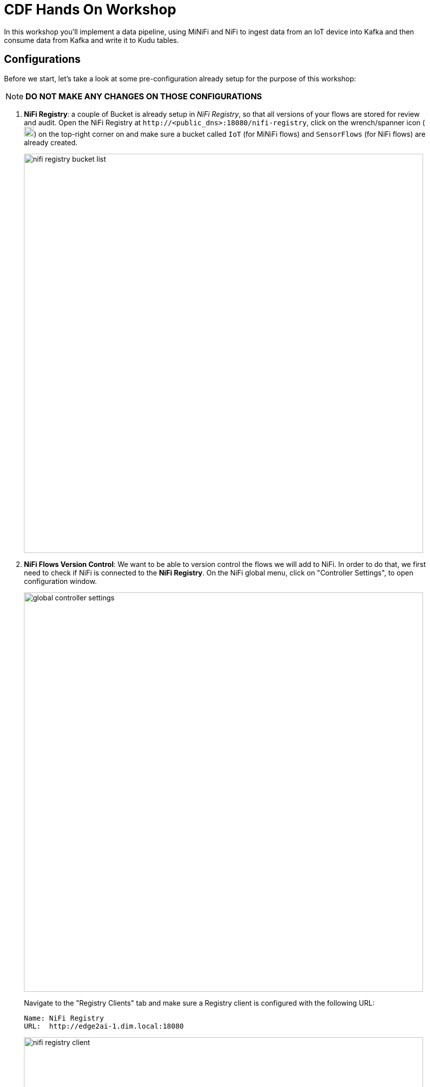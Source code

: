 ifdef::env-github[]
:tip-caption: :bulb:
:note-caption: :information_source:
:important-caption: :heavy_exclamation_mark:
:caution-caption: :fire:
:warning-caption: :warning:
endif::[]

= CDF Hands On Workshop

In this workshop you'll implement a data pipeline, using MiNiFi and NiFi to ingest data from an IoT device into Kafka and then consume data from Kafka and write it to Kudu tables.

== Configurations

Before we start, let's take a look at some pre-configuration already setup for the purpose of this workshop:

NOTE: *DO NOT MAKE ANY CHANGES ON THOSE CONFIGURATIONS*

. *NiFi Registry*: a couple of  Bucket is already setup in  _NiFi Registry_, so that all versions of your flows are stored for review and audit. Open the NiFi Registry at `\http://<public_dns>:18080/nifi-registry`, click on the wrench/spanner icon (image:images/spanner_icon.png[width=20]) on the top-right corner on and make sure a bucket called `IoT` (for MiNiFi flows) and `SensorFlows` (for NiFi flows) are already created.
+
image::images/nifi_registry_bucket_list.png[width=800]

. *NiFi Flows Version Control*: We want to be able to version control the flows we will add to NiFi. In order to do that, we first need to check if NiFi is connected to the *NiFi Registry*. On the NiFi global menu, click on "Controller Settings", to open configuration window.
+
image::images/global_controller_settings.png[width=800]
+
Navigate to the "Registry Clients" tab and make sure a Registry client is configured with the following URL:
+
----
Name: NiFi Registry
URL:  http://edge2ai-1.dim.local:18080
----
+
image::images/nifi_registry_client.png[width=800]
+
. *NiFi Controllers*: Controller Services are shared services that can be used by reporting tasks, processors, and other services to utilize for configuration or task execution. Several controllers are already configured for lab execution. Right-click on the main canvas and select _Configure_ option.
+
image::images/canvas_controller_services.png[width=800]
+
A new window will open, listing configured controllers. Go to _Controller Services_ tab.
+
image::images/canvas_controller_services_list.png[width=800]
+
Make sure all controllers are enabled. You can enable by clicking on the service's _flash_ icon (image:images/flash_icon.png[width=20]), and *State* will change from _Disabled_ to _Enabled_.
+
You can review any of those Controllers configurations by clicking on the service's _cog_ icon (image:images/cog_icon.png[width=20]) and go to the *Properties* tab. Here is how we are going to use them during the labs:

.. *HortonworkSchemaRegistry*: allows interaction with a schema repository, and reuse those schemas in NiFi flows.
.. *JsonRecordSetWriter*: allows NiFi to write records from the flows in JSON format.
.. *JsonTreeReader*: allows NiFi to understand the format of the input event data (based on a schema), in this case JSON format, and parse them into individual records. Use a `${schema.name}` attribute to identify schema's name.
.. *JsonTreeReader - With schema identifier*: similar to the previous one, but instead of use `${schema.name}` attribute, will use the schema properties in the header.
.. *RestLookupService*: controller service to perform the calls to the CDSW model API endpoint, where a Machine Learning model is exposed to perform real time scoring.

== Labs summary

* <<lab_1>> - On the Apache NiFi, run a simulator to send IoT sensors data to the MQTT broker.
* <<lab_2>> - Create the MiNiFi flow on the Edge Flow Manager and publish it for the MiNiFi agent to start sending data to the NiFi cluster.
* <<lab_3>> - On Schema Registry, review the schema describing the data generated by the IoT sensors.
* <<lab_4>> - On the NiFi cluster, prepare the data and send it to the **Kafka** cluster.
* <<lab_5>> - On the *Streams Messaging Manager (SMM)* Web UI, monitor the Kafka cluster and confirm data is being ingested correctly.
* <<lab_6>> - Use the Edge Flow Manager to update existing edge flows and perform additional processing on the edge
* <<lab_7>> - Use NiFi to process each record, calling the **Model endpoint** and save results to **Kudu**.
* <<lab_8>> - Check the data on Kudu.
* <<lab_bonus_track>> - Perform Real Time Analytics wih Flink

[[lab_1, Lab 1]]
== Lab 1 - Apache NiFi: run machine sensors simulator

In this lab you will run a simple Python script that simulates IoT sensor data from some hypothetical machines, and send the data to a MQTT broker (link:https://mosquitto.org/[mosquitto]). The gateway host is connected to many and different type of sensors, but they generally all share the same transport protocol, "mqtt".

. Go to Apache NiFi and find in the canvas a Processor called "Generate Test Data". Take a look at the properties already set on the *PROPERTIES* tab:
+
[source]
----
Command:           python3
Command Arguments: /opt/demo/simulate.py
----
+
image::images/simulate2.png[width=500]

. You can then right-click to *Start* this simulator runner.
+
image::images/nifiDemoStart.png[width=400]

. After a few seconds look at the *provenance*, by clicking at "View data provenance" option. You'll see that it has run a number of times and produced results.
+
image::images/NiFiViewDataProvenance.png[width=400]
+
List of Provenance Events related to "Generate Test Data" processor.
+
image::images/NiFiDataProvenance.png[width=800]
+
Click in the _i_ icon in the first column to review a *Provenance Event*. Once in the window, go to *CONTENT* tab and click on *VIEW* button to review event data.
+
image::images/dataprovenancedetail.png[width=800]
+
Go back to the main NiFi canvas by closing event data, NiFi Data Provenance and Provenance event windows.

+
NOTE: KEEP THIS PROCESSOR RUNNING FOR THE REST OF THE WORKSHOP

[[lab_2, Lab 2]]
== Lab 2 - Configuring Edge Flow Management

Cloudera Edge Flow Management gives you a visual overview of all MiNiFi agents in your environment, and allows you to update the flow configuration for each one, with versioning control thanks to the **NiFi Registry** integration. In this lab, you will create the MiNiFi flow and publish it for the MiNiFi agent to pick it up.

. Open the EFM Web UI at http://<public_dns>:10080/efm/ui/. Ensure you see your minifi agent's heartbeat messages in the **Events Monitor**. Click on the info icon on a heartbeat record to see the details of the heartbeat.
+
image::images/cem_heartbeats.png[width=800]

. You can then select the **Flow Designer** tab (image:images/flow_designer_icon.png[width=30]). To build a dataflow, select the desired class (`iot-1`) from the table and click *OPEN*.  Alternatively, you can double-click on the desired class.

. We already pre-configured some processors for you. Take a look at the  _ConsumeMQTT_ process configurations to consume data from the MQTT broker.
+
[source]
----
Broker URI:     tcp://edge2ai-1.dim.local:1883
Client ID:      minifi-iot
Topic Filter:   iot/#
Max Queue Size: 60
----
+
image::images/add_consumer_mqtt.png[width=800]
+
Scroll down on the properties page to review the *Topic Filter* and *Max Queue Size* configurations:
+
image::images/add_consumer_mqtt_2.png[width=800]
+
NOTE: *DO NOT MAKE ANY CHANGES ON THOSE CONFIGURATIONS*
+
. Add a _Remote Process Group_ (RPG) to the canvas and configure it as follows:
+
[source]
----
URL:                http://edge2ai-1.dim.local:8080/nifi
Transport Protocol: HTTP
----
+
image::images/add_rpg.png[width=800]

. At this point you need to connect the ConsumerMQTT processor to the RPG. For this, you first need to add an Input Port to the remote NiFi server. Open the NiFi Web UI at `\http://<public_dns>:8080/nifi/` and drag the _Input Port_ to the canvas. Call it something like "from Gateway".
+
image::images/add_input_port.png[width=800]

. Connect the Input Port to the *Push to Kakfa* Process Group by dragging the destination of the current connection from the *Iput Port* to the Process Group.

+
image::images/from_gw_to_push_to_kafka.png[width=600]
+
When prompted, ensure the "To input" fields is set to the *Sensor data* Input Port, that is located inside the process group. Click  *Apply*  to finish the connection.
+
image::images/to_input.png[width=600]

. Right-click on the Input Port and start it. Alternatively, click on the Input Port to select it and then press the start ("play") button on the Operate panel:
+
image::images/operate_panel.png[width=300]

. You will need the ID of the _Input Port_ to complete the connection of the _ConsumeMQTT_ processor to the RPG (NiFi). Double-click on the _Input Port_ and copy its ID.
+
image::images/input_port_id.png[width=800]
+
. Back to the Flow Designer, connect the ConsumeMQTT processor to the RPG. The connection requires an ID and you can paste here the ID you copied from the Input Port. *Make sure that there are NO SPACES*!
+
image::images/connect_to_rpg.png[width=800]
+

Double-click the connection to check the configuration:
+
image::images/efmSetCloudConfiguration.png[width=400]
+
. You can now publish the flow for the MiNiFi agent to automatically pick up. We are using the `IoT` bucket already created in NiFi Registry. Click *Publish*, add a descriptive comment for your changes and click *Apply*.
+
image::images/publish_flow.png[width=800]
+
image::images/cem_first_version.png[width=800]


. Go to the *NiFi Registry* Web UI and refresh the page. If the flow publishing was successful, you should see the flow's version details in the NiFi Registry.
+
image::images/flow_in_nifi_registry.png[width=800]

. At this point, you can test the edge flow up until NiFi. Start the NiFi simulator (ExecuteProcess processor) again and confirm you can see the messages queued in NiFi.
+
image::images/queued_events.png[width=400]

[[lab_3, Lab 3]]
== Lab 3 - Schema Registry

The data produced by the temperature sensors is described by a json schema. In this lab we will review this schema already registered in Schema Registry so that our flows in NiFi can refer to schema using an unified service. This will also allow us to evolve the schema in the future, if needed, keeping older versions under version control, so that existing flows and flowfiles will continue to work.

. In the Schema Registry Web UI, click the *SensorReading* record in the list to expand the properties. Make sure following configuration is setup:
+
[source]
----
Name:          SensorReading
Type:          Avro
Group:         Kafka
----
+
image::images/schema_registry_list.png[width=800]

[[lab_4, Lab 4]]
== Lab 4 - Configuring the NiFi flow and pushing data to Kafka

In this lab, you will create a NiFi flow to receive the data from all gateways and push it to **Kafka**.

=== Versioning Process Group

Before we start building our flow, let's review a Process Group already created to help organizing the flows in the NiFi canvas and also to enable flow version control.

. To enable version control, right-click on the _Push to Kafka_ process group and select *Version > Start version control*.
+
image::images/start_pg_versioning.png[width=800]
+

When prompted, enter the details below:
+
[source]
----
Registry:  NiFi Registry
Bucket:    SensorFlows
Flow Name: SensorProcessGroup
----
+
image::images/pg_versioning_configuration.png[width=800]
+

Once you complete, a image:images/version_control_tick.png[width=20] will appear on the Process Group, indicating that version control is now enabled for it.
+
image::images/pg_versioning_confirmation.png[width=800]
+


=== Creating the flow

. Double-click on the _Push to Kafka_ process group to expand it.
+
image::images/push_to_kafka_pg.png[width=800]

. You will see that the Process Group is already pre-configured with one _Input Port_ and two _Processors_. Do not care about the warning signs, we still need to make some configurations. Take a look in the bottom of the canvas. A link allows you to go back to the main canvas.
+
image::images/push_to_kafka_pg_detail.png[width=800]
+

. Connect the *Sensor Data* input port to the *Set Schema Name* processor. Start the *Sensor Data* input port.
+
Remember you can see flow queue any time. Refresh the screen (`Ctrl+R` on Linux/Windows; `Cmd+R` on Mac) and you should see that the records that were queued on the "*Sensor Data*" Input Port disappeared. They flowed into the *Set Schema Name* processor.
+
image::images/sensor_data_to_updateattribute_queue.png[width=400]
+
. Double-click the _Set Schema Name_ processor and configure it as follows:
+
.. In the _PROPERTIES_ tab:
** Click on the image:images/plus_button.png[width=25] button and add the following property:
+
[source]
----
Property Name:  schema.name
Property Value: SensorReading
----
.. Click *Apply*

. Connect the *Set Schema Name* processor to the *Publish to Kafka topic: iot* processor. When the "Create connection" dialog appears, select "*success*" and click *Add*. Start *Set Schema Name* processor.

. Double-click the  _Publish to Kafka topic: iot_ processor and configure it as follows:

+
*PROPERTIES* tab:
+
[source]
----
Kafka Brokers:                         edge2ai-1.dim.local:9092
Topic Name:                            iot
Record Reader:                         JsonTreeReader
Record Writer:                         JsonRecordSetWriter
Use Transactions:                      false
Attributes to Send as Headers (Regex): schema.*
client.id                              nifi-sensor-data
----
+
`client.id` will help us clearly identify who is producing data into the Kafka topic.

. Add a  _Funnel_ to the canvas and connect the PublishKafkaRecord processor to it. When the "Create connection" dialog appears, select "*failure*" and click *Add*.
+
image::images/add_kafka_failure_connection.png[width=600]

. Double-click on the *Publish to Kafka topic: iot* processor, go to the *SETTINGS* tab, make sure the "*success*" relationship is checked in the *AUTOMATICALLY TERMINATED RELATIONSHIPS* section. Click *Apply*.
+
image::images/terminate_publishkafka_relationship.png[width=600]

. Start *Publish to Kafka topic: iot* processor. Your canvas should now look like the one below:
+
image::images/publishKafka_flow.png[width=800]
+
Take a look at the _PublishKafkaRecord_ processor. You should ee those records processed and pushed to Kafka, and there should be no records queued on the "failure" output queue.
+
image::images/kafka_success.png[width=800]
+

. Go back to the root canvas by clicking on the *NiFi Flow* link on the status bar.
+
image::images/breadcrumbs.png[width=400]

+
At this point, the messages are already in the Kafka topic. You can add more processors as needed to process, split, duplicate or re-route your FlowFiles to all other destinations and processors.

. To complete this Lab, let's commit and version the work we've just done. Right-click on the *Push to Kafka* Process Group in the main canvas and select *Version > Commit local changes*. Enter a descriptive comment and save.

[[lab_5, Lab 5]]
== Lab 5 - Use SMM to confirm that the data is flowing correctly

Now that our NiFi flow is pushing data to Kafka, it would be good to have a confirmation that everything is running as expected. In this lab you will use Streams Messaging Manager (SMM) to check and monitor Kafka.

. Start the *NiFi ExecuteProcess* simulator again and confirm you can see the messages queued in NiFi. Leave it running.

. Go to the Stream Messaging Manager (SMM) Web UI and familiarize yourself with the options there. Notice the filters (blue boxes) at the top of the screen.
+
image::images/smm.png[width=800]

. Click on the *Producers* filter and select only the *`nifi-sensor-data`* producer. This will hide all the irrelevant topics and show only the ones that producer is writing to.

. If you filter by *Topic* instead and select the `iot` topic, you'll be able to see all the *producers* and *consumers* that are writing to and reading from it, respectively. Since we haven't implemented any consumers yet, the consumer list should be empty.

. Click on the topic to explore its details. You can see more details, metrics and the break down per partition. Click on one of the partitions and you'll see additional information and which producers and consumers interact with that partition.
+
image::images/producers.png[width=800]

. Click on the *EXPLORE* link to visualize the data in a particular partition. Confirm that there's data in the Kafka topic and it looks like the JSON produced by the sensor simulator.
+
image::images/explore_partition.png[width=800]

. Check the data from the partition. You'll notice something odd. These are readings from temperature sensors and we don't expect any of the sensors to measure temperatures greater than 150 degrees in the conditions they are used. It seems, though, that `sensor_0` and `sensor_1` are intermittently producing noise and some of the measurements have very high values for these measurements.
+
image::images/troubled_sensors.png[width=800]

. In the next Lab we'll eliminate with these problematic measurements to avoid problems later in our data flow.

[[lab_6, Lab 6]]
== Lab 6 - Update the edge flows to perform additional processing on the data

In the previous lab we noticed that some of the sensors were sending erroneous measurements intermittently. If we let these measurements to be processed by our data flow we might have problems with the quality of our flow output and we want to avoid that.

We could use our *Process Sensor Data* flow in NiFi to filter out those problematic measurements. However, if their volume is large we could be wasting network bandwidth and causing additional overhead in NiFi to process the bogus data. What we'd like to do instead is to push additional logic to the edge to identify and filter those problems in place and avoiding sending them to NiFi in the first place.

We've noticed that the problem always happen with the temperatures in measurements `sensor_0` and `sensor_1`, only. If any of these two temperatures are *greater than 500* we *must discard* the entire sensor reading. If both of these temperatures are in the normal range (< 500) we can guarantee that all temperatures reported are correct and can be sent to NiFi.

. Go to the CEM Web UI. You may noticed that are two processors we are not using. Let's update the MiNiFi flow to filter that noisy data.
+
image::images/cem_additional_processors.png[width=800]

.. *Extract sensor_0 and sensor1 values*: will extract the value of the attribute we want to filter.
.. *Filter Errors*: will evaluate a regular expression to filter the data value we want to filter.

. Reconnect the _ConsumeMQTT_ processor to the _Extract sensor_0 and sensor1 values_ processor (top right processor in the canvas):
.. Click on the existing connection between _ConsumeMQTT_ and the _RPG_ to select it.
.. Drag the destination end of the connection to the _Extract sensor_0 and sensor1 values_ processor.
+
image::images/reconnect_consume_mqtt.png[width=800]
+
NOTE: In case you cannot reconnect, delete the current connection (right-click and Delete) and then make a new connection.
+
. Connect the _Extract sensor_0 and sensor1 values_ to the _Filter errors_ processor  (bottom  right processor in the canvas). When the *Create Connection* dialog appear, select "*matched*" and click *Create*.
+
image::images/connect_extract_to_route.png[width-800]

+
image::images/create_connection.png[width=800]

. Double-click the _Extract sensor_0 and sensor1 values_ and make sure the following values in the *AUTOMATICALLY TERMINATED RELATIONSHIPS* section and click *Apply*:
** failure
** unmatched
** sensor_0
** sensor_1

+
image::images/terminations.png[width=800]
+
. Before creating the last connection, you will need (again) the ID of the NiFi _Input Port_. Go to the NiFi Web UI , double-click on the "*from Gateway*" _Input Port_ and copy its ID.
+
image::images/input_port_id.png[width=800]

. Back on the CEM Web UI, connect the _Filter errors_ processor to the RPG:
+
image::images/connect_filter_ro_rpg.png[width=800]

. In the *Create Connection* dialog, check the "*unmatched*" checkbox and enter the copied input port ID, and click on *Create*:
+
image::images/create_last_connection.png[width=800]

. To ignore the errors, double-click on the _Filter errors_ processor, check the *error* checkbox under the *AUTOMATICALLY TERMINATED RELATIONSHIPS* section and click *Apply*:
+
image::images/terminate_errors.png[width=800]

. Finally, click on *ACTIONS > Publish...* on the CEM canvas, enter a descriptive comment like "Added filtering of erroneous readings" and click *Publish*.

. Make sure _Generate Test Data_ processor in NiFi is running.

. Go to the NiFi Web UI and confirm that the data is flowing without errors within the *Process Sensor Data* process group. Refresh a few times and check that the numbers are changing.

. Use the *EXPLORE* feature on the SMM Web UI to confirm that the bogus readings have been filtered out.

[[lab_7, Lab 7]]
== Lab 7 - Use NiFi to call the CDSW model endpoint and save to Kudu

In this lab, you will use NiFi to consume the Kafka messages containing the IoT data we ingested in the previous lab, call a CDSW model API endpoint to predict whether the machine where the readings came from is likely to break or not.

In preparation for the workshop we trained and deployed a Machine Learning model on the Cloudera Data Science Workbench (CDSW) running on your cluster. The model API can take a feature vector with the reading for the 12 temperature readings provided by the sensor and predict, based on that vector, if the machine is likely to break or not.

=== Configure the flow

. Double-click on the _Put to Kudu_ process group to expand it.
+
image::images/put_to_kudu_pg.png[width=800]

. You will see that the Process Group is already pre-configured with four Processors and one Funnel. Do not care about the warning signs, we still need to make some configurations.
+
image::images/put_to_kudu_pg_overview.png[width=800]
+
. Now we'll finish flow configuration to read the sensor data from Kafka, execute a model prediction for each of them and write the results to Kudu. At the end of this section your flow should look like the one below:

image::images/from_kafka_to_kudu_flow.png[width=800]

==== Consume Kafka iot messages processor

This processor will consume the event already pushed to Kaffa from the previous labs.

. Double-click _Consume Kafka iot messages_ processor (first from top to bottom) and add missing configurations as shown below:
+
*PROPERTIES* tab:
+
[source]
----
Kafka Brokers:                        edge2ai-1.dim.local:9092
Topic Name(s):                        iot
Topic Name Format:                    names
Record Reader:                        JsonTreeReader - With schema identifier
Record Writer:                        JsonRecordSetWriter
Honor Transactions:                   false
Group ID:                             iot-sensor-consumer
Offset Reset:                         latest
Headers to Add as Attributes (Regex): schema.*
----
`iot-sensor-consumer` will help us to further identify consumers groups in SMM.

. Connect the *Consume Kafka iot messages* to the *Funnel*. When prompted, check the *parse.failure* relationship for this connection:
+
image:images/parse_failure_relationship.png[width=500]

==== Predict machine health processor

This processor will score each event using a Machine Learning model exposed as REST API in CDSW. Model will return a response, predicting if the machine is likely to break or not, based on temperature reading provided by the sensor.

. Double-click _Predict machine health_ processor (second from top to bottom) and make sure configurations are set as shown below:
+
*PROPERTIES* tab:
+
[source]
----
Record Reader:          JsonTreeReader - With schema identifier
Record Writer:          JsonRecordSetWriter
Lookup Service:         RestLookupService
Result RecordPath:      /response
Routing Strategy:       Route to 'success'
Record Result Contents: Insert Entire Record
mime.type:              toString('application/json', 'UTF-8')
request.body:           concat('{"accessKey":"', '${cdsw.access.key}', '","request":{"feature":"', /sensor_0, ', ', /sensor_1, ', ', /sensor_2, ', ', /sensor_3, ', ', /sensor_4, ', ', /sensor_5, ', ', /sensor_6, ', ', /sensor_7, ', ', /sensor_8, ', ', /sensor_9, ', ', /sensor_10, ', ', /sensor_11, '"}}')
request.method:         toString('post', 'UTF-8')
----

. Click *Close* to go back to the process group.

. Connect the *Consume Kafka iot messages* processor to the *Predict machine health* one. When prompted, check the *success* relationship for this connection.

. Connect the *Predict machine health* to the same _Funnel_. When prompted, check the *failure* relationship for this connection.

==== Update health flag processor

This processor will update flow _is_healthy_ attribute based on the scoring model response,

. Double-click _Update health flag_ processor (third from top to bottom) and add missing configurations as shown below:
+
*PROPERTIES* tab:
+
[source]
----
Record Reader:              JsonTreeReader - With schema identifier
Record Writer:              JsonRecordSetWriter
Replacement Value Strategy: Record Path Value
/is_healthy:                /response/result
----

. Connect the *Predict machine health* processor to the *Update health flag* one. When prompted, check the *success* relationship for this connection.

. Connect the *Update health flag* to the same _Funnel_. When prompted, check the *failure* relationship for this connection.

==== Write to Kudu processor

This processor will save event data with _health_ score to a Kudu table.

. Double-click _Write to Kudu_ processor (fourth from top to bottom) and add missing configurations as shown below:
+
*PROPERTIES* tab:
+
[source]
----
Kudu Masters:     edge2ai-1.dim.local:7051
Table Name:       impala::default.sensors
Record Reader:    JsonTreeReader - With schema identifier
----

. Connect the *Update health flag* processor to the *Write to Kudu* one. When prompted, check the *success* relationship for this connection.

. Connect the *Write to Kudu* to the same _Funnel_. When prompted, check the *failure* relationship for this connection.

. Double-click on the *Write to Kudu* processor, go to the *SETTINGS* tab, check the "*success*" relationship in the *AUTOMATICALLY TERMINATED RELATIONSHIPS* section. Click *Apply*.

. Your _Put to Kafka_ canvas now should have all four processors stopped.
+
image::images/put_to_kudu_pg_overview_2.png[width=800]
+
*DO NOT START ANY PROCESSOR YET. CONTINUE THE INSTRUCTIONS*

==== CDSW Access Key

When we added the *Predict machine health* above, you may have noticed that one of the properties (`request.body`) makes a reference to a variable called `cdsw.access.key`. This is an application key required to authenticate with the CDSW Model API when requesting predictions. So, we need to provide the key to the _LookupRecord_ processor by setting a variable with its value.

. Go to CDSW WEb UI and click in the _IoT Prediction Model_ project.

. To get the Access Key, go to the CDSW Web UI and click on *Models > Iot Prediction Model > Settings*. Copy the Access Key.
+
image::images/model_access_key.png[width=800]

. Go back to the NiFi Web UI, right-click on an empty area of the *Put to Kudu* canvas, and click on *Variables*.
+
image::images/add_variable_dropmenu.png[width=800]


. Click on the _plus_ button (image:images/plus_button.png[width=25]) and add the following variable:
+
[source]
----
Variable Name:  cdsw.access.key
Variable Value: <key copied from CDSW>
----
+
image::images/access_key_variable.png[width=800]

. Click *Apply*

==== Create the Kudu table

. Go to the Hue Web UI and login. The first user to login to a Hue installation is automatically created and granted admin privileges in Hue.

. The Hue UI should open with the Impala Query Editor by default. If it doesn't, you can always find it by clicking on *Query button > Editor -> Impala*:
+
image::images/impala_editor.png[width=800]

. First, create the Kudu table. Login into Hue, and in the Impala Query, run this statement:
+
[source,sql]
----
CREATE TABLE sensors
(
 sensor_id INT,
 sensor_ts TIMESTAMP,
 sensor_0 DOUBLE,
 sensor_1 DOUBLE,
 sensor_2 DOUBLE,
 sensor_3 DOUBLE,
 sensor_4 DOUBLE,
 sensor_5 DOUBLE,
 sensor_6 DOUBLE,
 sensor_7 DOUBLE,
 sensor_8 DOUBLE,
 sensor_9 DOUBLE,
 sensor_10 DOUBLE,
 sensor_11 DOUBLE,
 is_healthy INT,
 PRIMARY KEY (sensor_ID, sensor_ts)
)
PARTITION BY HASH PARTITIONS 16
STORED AS KUDU
TBLPROPERTIES ('kudu.num_tablet_replicas' = '1');
----
+
image::images/create_table.png[width=800]

==== Running the flow

We're ready now to run and test our flow. Follow the steps below:

. Start all the processors in your flow.

. Refresh your NiFi page and you should see messages passing through your flow. The failure queues should have no records queued up.
+
image::images/kudu_success.png[width=800]

[[lab_8, Lab 8]]
== Lab 8 - Check the data on Kudu

In this lab, you will run some SQL queries using the Impala engine and verify that the Kudu table is being updated as expected.

. Login into Hue and run the following queries in the Impala Query Editor:
+
[source,sql]
----
SELECT count(*)
FROM sensors;
----
+
[source,sql]
----
SELECT *
FROM sensors
ORDER by sensor_ts DESC
LIMIT 100;
----

. Run the queries a few times \and verify that the number of sensor readings are increasing as the data is ingested into the Kudu table. This allows you to build real-time reports for fast action.
+
image::images/table_select.png[width=800]

[[lab_bonus_track, Bonus Track]]
== Bonus Track - Performing Real Time Analytics with Flink

In this lab, you will be challenged to run real time analytics over the telemetry data using Flink and data published to Kafka.

=== Publish scored event data to Kafka

Before we start query data with Flink, let's modify _Put to Kudu_ processor group to publish scored data to a new Kafka topic called _iot_scored_.

. In NiFi, go to _Put to Kudu_ processor group. We have added a new pre-configured processor _Publish to Kafka topic: iot_scored_.
+
image::images/put_to_kudu_new_processor.png[width=800]
+
. Connect the *Update health flag* processor to the *Publish to Kafka topic: iot_scored* one. When prompted, check the *success* relationship for this connection.
+
image::images/connection_update_flag_to_publish_to_kafka.png[width=500]
+
. Double-click _Publish to Kafka topic: iot_scored_ and add missing configurations as shown below:
+
*PROPERTIES* tab:
+
[source]
----
Kafka Brokers:                         edge2ai-1.dim.local:9092
Topic Name:                            iot_scored
Record Reader:                         JsonTreeReader
Record Writer:                         JsonRecordSetWriter
Use Transactions:                      false
Attributes to Send as Headers (Regex): schema.*
client.id                              nifi-sensor-data
----
We use the same `nifi-sensor-data` producer group.
+
. Go to the *SETTINGS* tab, and make sure the "*success*" and "*failure*" relationship in the *AUTOMATICALLY TERMINATED RELATIONSHIPS* section are checked. Click *Apply*.
+
. Start _Publish to Kafka topic: iot_scored_ processor. Now your _Put to Kafka_ processor group should look like this:
+
image::images/put_to_kudu_updated.png[width=800]
+
As you can see in the modified processor group, _Update health flag_ processor send data to _Publish to Kafka topic: iot_scored_ and _Write to Kudu_ processors.

=== Review new topic in SMM

. Make sure new _iot_scored_ topic is registered in SMM and data is flowing to it:
+
image::images/smm_bonus_track_1.png[width=800]
+

. Click the _nifi_sensor_data_ *Producer* located in the left panel to see how data is produced and consumed from Kafka topics:
+
image::images/smm_bonus_track_2.png[width=800]


=== Run SQL queries in Flink

. Connect to the terminal (ssh). You can connect using one of those options indicated in your environment information:
+
image::images/connect_to_terminal.png[width=800]
+
For the purpose of this lab, we are using a web terminal, that you can access from your environment information.

. Once connected, start Flink SQL client:
+
[source,ssh]
----
flink-sql-client embedded
----
+
image::images/flink-sql-client_1.png[width=800]
+
image::images/flink-sql-client_2.png[width=800]
+
. Create a stream data table in Flink:
+
[source,sql]
----
CREATE TABLE sensors (sensor_id INT, sensor_ts BIGINT, is_healthy  INT, response STRING , sensor_0 DOUBLE,sensor_1 DOUBLE,sensor_3 DOUBLE, sensor_4 DOUBLE, sensor_5 DOUBLE, sensor_6 DOUBLE, sensor_7 DOUBLE, sensor_8 DOUBLE, sensor_9 DOUBLE, sensor_10 DOUBLE, sensor_11 DOUBLE, proc_time AS PROCTIME()) WITH ('connector.type' = 'kafka', 'connector.version' = 'universal', 'connector.topic' = 'iot_scored', 'connector.startup-mode' = 'latest-offset', 'connector.properties.bootstrap.servers' = 'edge2ai-1.dim.local:9092', 'format.type' = 'json');
----
Make sure _sensors_ table is created:

+
[source,sql]
----
SHOW TABLES;
----
+
[source,sql]
----
DESCRIBE sensors;
----
+
image::images/flink_show_tables.png[width=800]
+
. Run following Flink queries examples:
+
* Filter events scored as _unhealhy_ in the last 60 seconds:
+
[source,sql]
----
SELECT sensor_id, COUNT(*) AS unhealthy_events FROM sensors WHERE is_healthy = 0 GROUP BY HOP(proc_time, INTERVAL '5' SECOND, INTERVAL '60' SECOND), sensor_id;
----
+
image::images/flink_resultset.png[width=800]
+
_Results are refreshed each 5 seconds_
+
Press *Q* letter to exit the resultset panel and stop running query.
+
* Filter devices with two or more events scored as _unhealhy_ in the last 60 seconds:
+
[source,sql]
----
SELECT sensor_id, COUNT(*) AS unhealthy_events, MAX(proc_time) AS last_unhealthy FROM sensors WHERE is_healthy = 0 GROUP BY HOP(proc_time, INTERVAL '5' SECOND, INTERVAL '60' SECOND), sensor_id HAVING COUNT(*) >= 2;
----
+
image::images/flink_resultset_2.png[width=800]
+
_Results are refreshed each 5 seconds_
+
You can check Flink jobs anytime by accessing web console:
+
image::images/flink_console.png[width=800]


== Congratulations

You have finished all the labs!!!

image::images/congrats.png[width=300]

